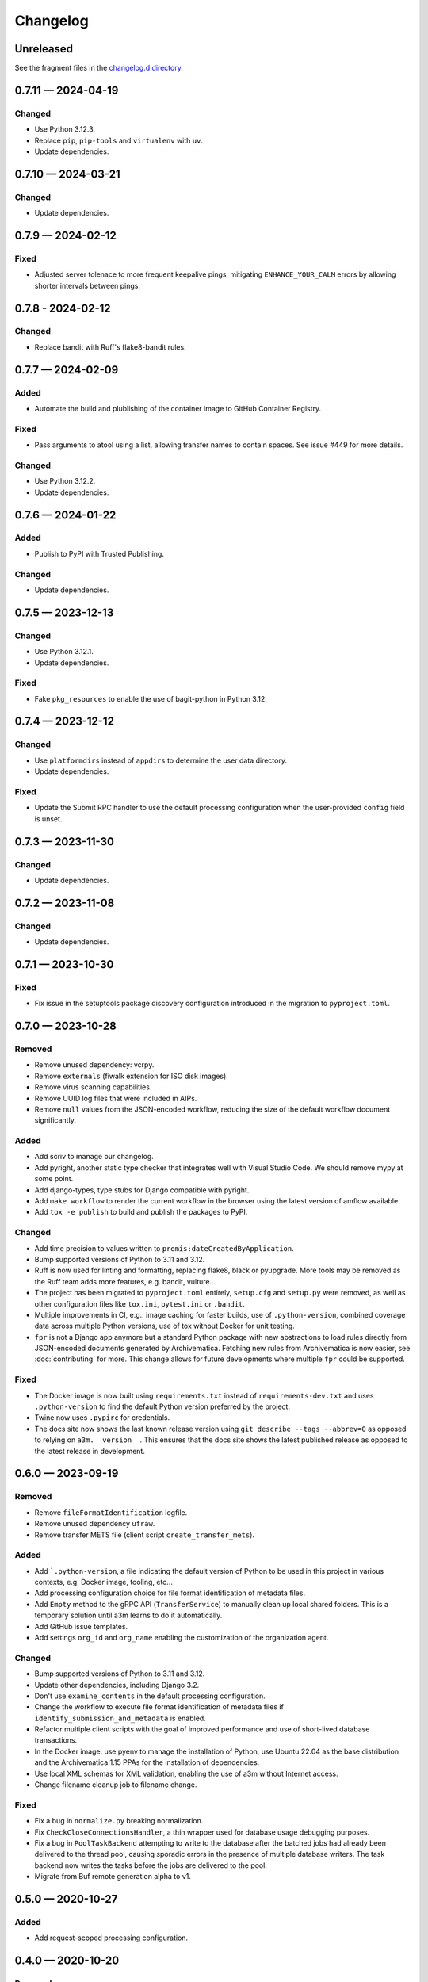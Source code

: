 =========
Changelog
=========

..
   All enhancements and patches to scriv will be documented
   in this file.  It adheres to the structure of http://keepachangelog.com/ ,
   but in reStructuredText instead of Markdown (for ease of incorporation into
   Sphinx documentation and the PyPI description).

   This project adheres to Semantic Versioning (http://semver.org/).

Unreleased
==========

See the fragment files in the `changelog.d directory`_.

.. _changelog.d directory: https://github.com/artefactual-labs/a3m/tree/master/changelog.d

.. scriv-insert-here

.. _changelog-0.7.11:

0.7.11 — 2024-04-19
===================

Changed
-------

- Use Python 3.12.3.
- Replace ``pip``, ``pip-tools`` and ``virtualenv`` with ``uv``.
- Update dependencies.

.. _changelog-0.7.10:

0.7.10 — 2024-03-21
===================

Changed
-------

- Update dependencies.

.. _changelog-0.7.9:

0.7.9 — 2024-02-12
==================

Fixed
-----

- Adjusted server tolenace to more frequent keepalive pings, mitigating
  ``ENHANCE_YOUR_CALM`` errors by allowing shorter intervals between pings.

.. _changelog-0.7.8:

0.7.8 - 2024-02-12
==================

Changed
-------

- Replace bandit with Ruff's flake8-bandit rules.

.. _changelog-0.7.7:

0.7.7 — 2024-02-09
==================

Added
-----

- Automate the build and plublishing of the container image to GitHub Container
  Registry.

Fixed
-----

- Pass arguments to atool using a list, allowing transfer names to contain
  spaces. See issue #449 for more details.

Changed
-------

- Use Python 3.12.2.
- Update dependencies.

.. _changelog-0.7.6:

0.7.6 — 2024-01-22
==================

Added
-----

- Publish to PyPI with Trusted Publishing.

Changed
-------

- Update dependencies.

.. _changelog-0.7.5:

0.7.5 — 2023-12-13
==================

Changed
-------

- Use Python 3.12.1.
- Update dependencies.

Fixed
-----

- Fake ``pkg_resources`` to enable the use of bagit-python in Python 3.12.

0.7.4 — 2023-12-12
==================

Changed
-------

- Use ``platformdirs`` instead of ``appdirs`` to determine the user data
  directory.
- Update dependencies.

Fixed
-----

- Update the Submit RPC handler to use the default processing configuration when
  the user-provided ``config`` field is unset.

.. _changelog-0.7.3:

0.7.3 — 2023-11-30
==================

Changed
-------

- Update dependencies.

.. _changelog-0.7.2:

0.7.2 — 2023-11-08
==================

Changed
-------

- Update dependencies.

.. _changelog-0.7.1:

0.7.1 — 2023-10-30
==================

Fixed
-----

- Fix issue in the setuptools package discovery configuration introduced in the
  migration to ``pyproject.toml``.

.. _changelog-0.7.0:

0.7.0 — 2023-10-28
==================

Removed
-------

- Remove unused dependency: vcrpy.
- Remove ``externals`` (fiwalk extension for ISO disk images).
- Remove virus scanning capabilities.
- Remove UUID log files that were included in AIPs.
- Remove ``null`` values from the JSON-encoded workflow, reducing the size of
  the default workflow document significantly.

Added
-----

- Add scriv to manage our changelog.
- Add pyright, another static type checker that integrates well with Visual
  Studio Code. We should remove mypy at some point.
- Add django-types, type stubs for Django compatible with pyright.
- Add ``make workflow`` to render the current workflow in the browser using
  the latest version of amflow available.
- Add ``tox -e publish`` to build and publish the packages to PyPI.

Changed
-------

- Add time precision to values written to ``premis:dateCreatedByApplication``.
- Bump supported versions of Python to 3.11 and 3.12.
- Ruff is now used for linting and formatting, replacing flake8, black or
  pyupgrade. More tools may be removed as the Ruff team adds more features,
  e.g. bandit, vulture...
- The project has been migrated to ``pyproject.toml`` entirely, ``setup.cfg``
  and ``setup.py`` were removed, as well as other configuration files like
  ``tox.ini``, ``pytest.ini`` or ``.bandit``.
- Multiple improvements in CI, e.g.: image caching for faster builds, use of
  ``.python-version``, combined coverage data across multiple Python versions,
  use of tox without Docker for unit testing.
- ``fpr`` is not a Django app anymore but a standard Python package with new
  abstractions to load rules directly from JSON-encoded documents generated by
  Archivematica. Fetching new rules from Archivematica is now easier, see
  :doc:`contributing` for more. This change allows for future developments
  where multiple ``fpr`` could be supported.

Fixed
-----

- The Docker image is now built using ``requirements.txt`` instead of
  ``requirements-dev.txt`` and uses ``.python-version`` to find the default
  Python version preferred by the project.
- Twine now uses ``.pypirc`` for credentials.
- The docs site now shows the last known release version using
  ``git describe --tags --abbrev=0`` as opposed to relying on
  ``a3m.__version__``. This ensures that the docs site shows the latest
  published release as opposed to the latest release in development.

.. _changelog-0.6.0:

0.6.0 — 2023-09-19
==================

Removed
-------

- Remove ``fileFormatIdentification`` logfile.
- Remove unused dependency ``ufraw``.
- Remove transfer METS file (client script ``create_transfer_mets``).

Added
-----

- Add ```.python-version``, a file indicating the default version of Python to
  be used in this project in various contexts, e.g. Docker image, tooling,
  etc...
- Add processing configuration choice for file format identification of metadata
  files.
- Add ``Empty`` method to the gRPC API (``TransferService``) to manually clean
  up local shared folders. This is a temporary solution until a3m learns to do
  it automatically.
- Add GitHub issue templates.
- Add settings ``org_id`` and ``org_name`` enabling the customization of the
  organization agent.

Changed
-------

- Bump supported versions of Python to 3.11 and 3.12.
- Update other dependencies, including Django 3.2.
- Don't use ``examine_contents`` in the default processing configuration.
- Change the workflow to execute file format identification of metadata files
  if ``identify_submission_and_metadata`` is enabled.
- Refactor multiple client scripts with the goal of improved performance and use
  of short-lived database transactions.
- In the Docker image: use pyenv to manage the installation of Python, use
  Ubuntu 22.04 as the base distribution and the Archivematica 1.15 PPAs for the
  installation of dependencies.
- Use local XML schemas for XML validation, enabling the use of a3m without
  Internet access.
- Change filename cleanup job to filename change.

Fixed
-----

- Fix a bug in ``normalize.py`` breaking normalization.
- Fix ``CheckCloseConnectionsHandler``, a thin wrapper used for database usage
  debugging purposes.
- Fix a bug in ``PoolTaskBackend`` attempting to write to the database after the
  batched jobs had already been delivered to the thread pool, causing sporadic
  errors in the presence of multiple database writers. The task backend now
  writes the tasks before the jobs are delivered to the pool.
- Migrate from Buf remote generation alpha to v1.

.. _changelog-0.5.0:

0.5.0 — 2020-10-27
==================

Added
-----

- Add request-scoped processing configuration.

.. _changelog-0.4.0:

0.4.0 — 2020-10-20
==================

Removed
-------

- Remove reingest capabilities.
- Remove UnitVariable links.
- Remove access normalization paths.
- Remove PID binding.
- Remove access directory support.
- Remove policy check on access derivatives.
- Remove reingest capabilities.

.. _changelog-0.3.1:

0.3.1 — 2020-08-26
==================

Changed
-------

- Change Docker image registry: ``ghcr.io/artefactual-labs/a3m``.

Fixed
-----

- Fix ``long_description`` config in ``setup.cfg``.

.. _changelog-0.3.0:

0.3.0 — 2020-08-26
==================

Added
-----

- Add Sphinx documentation project.

.. _changelog-0.2.1:

0.2.1 — 2020-08-24
==================

Changed
-------

- Disable ``zip_safe`` flag in ``setuptools`` to work around a release problem.

.. _changelog-0.2.0:

0.2.0 — 2020-08-24
==================

Added
-----

- Add a3m (``a3m.cli.client.__main__``) entry point: the a3m client with the
  ability to connect to a remote sever or standalone (embedded engine).
- Add a3md (``a3m.cli.server.__main__``) entry point: the a3m standalone server.

Changed
-------

- Enable WAL mode in SQLite providing more concurrency as readers don't block
  writers and writers don't block readers.
- Remove Gearman-related capabilities in favor of a new threaded pool task
  backend to execute jobs.

.. _changelog-0.1.0:

0.1.0 — 2020-05-31
==================

Amidst the global pandemic, our team found purpose in creating a3m, an internal
project that kept us connected and productive during a time of isolation. This
initiative, an offshoot from Archivematica, focuses on Automated Information
Processing (AIP) creation. a3m removes complexities like the dashboard and the
storage service, pivoting towards a tool that's simpler and more integrative.

See the `full list of commits`_ for more details.


.. _full list of commits: https://github.com/artefactual-labs/a3m/compare/3e524947...v0.1.0
